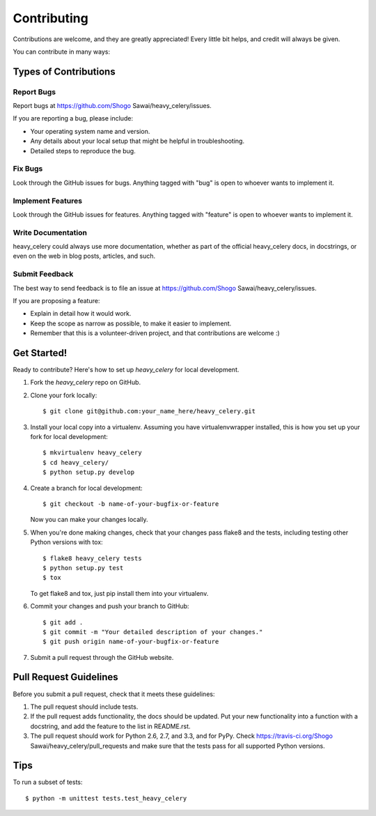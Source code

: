 ============
Contributing
============

Contributions are welcome, and they are greatly appreciated! Every
little bit helps, and credit will always be given. 

You can contribute in many ways:

Types of Contributions
----------------------

Report Bugs
~~~~~~~~~~~

Report bugs at https://github.com/Shogo Sawai/heavy_celery/issues.

If you are reporting a bug, please include:

* Your operating system name and version.
* Any details about your local setup that might be helpful in troubleshooting.
* Detailed steps to reproduce the bug.

Fix Bugs
~~~~~~~~

Look through the GitHub issues for bugs. Anything tagged with "bug"
is open to whoever wants to implement it.

Implement Features
~~~~~~~~~~~~~~~~~~

Look through the GitHub issues for features. Anything tagged with "feature"
is open to whoever wants to implement it.

Write Documentation
~~~~~~~~~~~~~~~~~~~

heavy_celery could always use more documentation, whether as part of the 
official heavy_celery docs, in docstrings, or even on the web in blog posts,
articles, and such.

Submit Feedback
~~~~~~~~~~~~~~~

The best way to send feedback is to file an issue at https://github.com/Shogo Sawai/heavy_celery/issues.

If you are proposing a feature:

* Explain in detail how it would work.
* Keep the scope as narrow as possible, to make it easier to implement.
* Remember that this is a volunteer-driven project, and that contributions
  are welcome :)

Get Started!
------------

Ready to contribute? Here's how to set up `heavy_celery` for local development.

1. Fork the `heavy_celery` repo on GitHub.
2. Clone your fork locally::

    $ git clone git@github.com:your_name_here/heavy_celery.git

3. Install your local copy into a virtualenv. Assuming you have virtualenvwrapper installed, this is how you set up your fork for local development::

    $ mkvirtualenv heavy_celery
    $ cd heavy_celery/
    $ python setup.py develop

4. Create a branch for local development::

    $ git checkout -b name-of-your-bugfix-or-feature

   Now you can make your changes locally.

5. When you're done making changes, check that your changes pass flake8 and the
   tests, including testing other Python versions with tox::

        $ flake8 heavy_celery tests
        $ python setup.py test
        $ tox

   To get flake8 and tox, just pip install them into your virtualenv. 

6. Commit your changes and push your branch to GitHub::

    $ git add .
    $ git commit -m "Your detailed description of your changes."
    $ git push origin name-of-your-bugfix-or-feature

7. Submit a pull request through the GitHub website.

Pull Request Guidelines
-----------------------

Before you submit a pull request, check that it meets these guidelines:

1. The pull request should include tests.
2. If the pull request adds functionality, the docs should be updated. Put
   your new functionality into a function with a docstring, and add the
   feature to the list in README.rst.
3. The pull request should work for Python 2.6, 2.7, and 3.3, and for PyPy. Check 
   https://travis-ci.org/Shogo Sawai/heavy_celery/pull_requests
   and make sure that the tests pass for all supported Python versions.

Tips
----

To run a subset of tests::

    $ python -m unittest tests.test_heavy_celery
